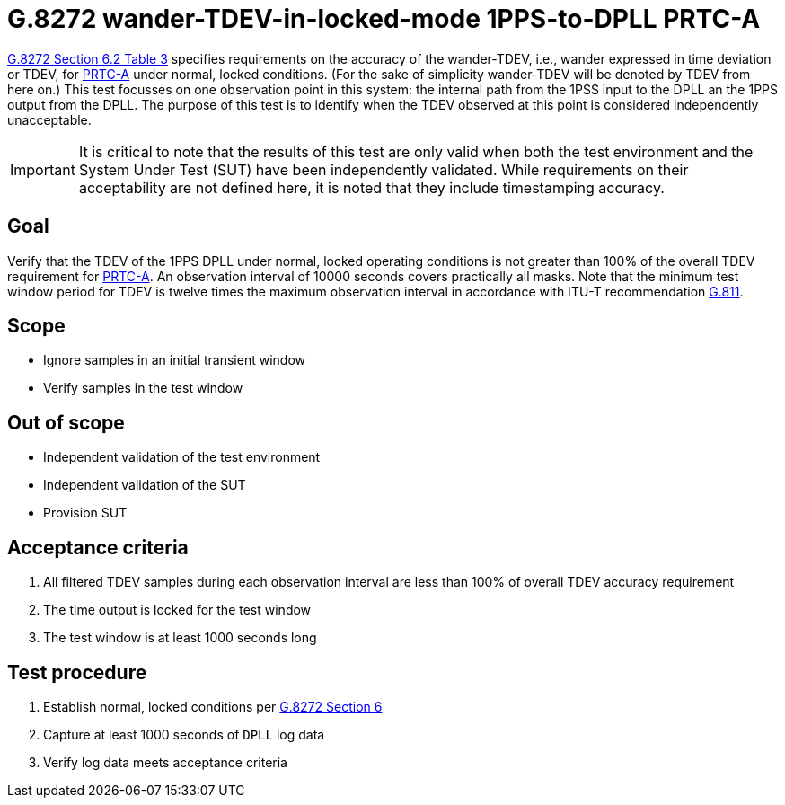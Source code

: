 ifdef::env-github[]
:important-caption: :heavy_exclamation_mark:
endif::[]

= G.8272 wander-TDEV-in-locked-mode 1PPS-to-DPLL PRTC-A

https://www.itu.int/rec/T-REC-G.8272/en[G.8272 Section 6.2 Table 3] specifies
requirements on the accuracy of the wander-TDEV, i.e., wander
expressed in time deviation or TDEV, for
https://www.itu.int/rec/T-REC-G.8272/en[PRTC-A] under normal, locked conditions. (For
the sake of simplicity wander-TDEV will be denoted by TDEV from here on.)
This test focusses on one observation point in this system: the internal path
from the 1PSS input to the DPLL an the 1PPS output from the DPLL. The purpose of this test is to identify when the TDEV
observed at this point is considered independently unacceptable.

IMPORTANT: It is critical to note that the results of this test are only valid
when both the test environment and the System Under Test (SUT) have been
independently validated. While requirements on their acceptability are not
defined here, it is noted that they include timestamping accuracy.

== Goal

Verify that the TDEV of the 1PPS DPLL under
normal, locked operating conditions is not greater than 100% of the overall TDEV requirement for https://www.itu.int/rec/T-REC-G.8272/en[PRTC-A].
An observation interval of 10000 seconds covers practically all masks. Note that the minimum test window period for TDEV is twelve times the maximum observation interval in accordance with ITU-T recommendation https://www.itu.int/rec/T-REC-G.811-199709-I/en[G.811].

== Scope

* Ignore samples in an initial transient window
* Verify samples in the test window

== Out of scope

* Independent validation of the test environment
* Independent validation of the SUT
* Provision SUT

== Acceptance criteria

1. All filtered TDEV samples during each observation interval
   are less than 100% of overall TDEV accuracy requirement
2. The time output is locked for the test window
3. The test window is at least 1000 seconds long

== Test procedure

1. Establish normal, locked conditions per
   https://www.itu.int/rec/T-REC-G.8272/en[G.8272 Section 6]
2. Capture at least 1000 seconds of `DPLL` log data
3. Verify log data meets acceptance criteria
